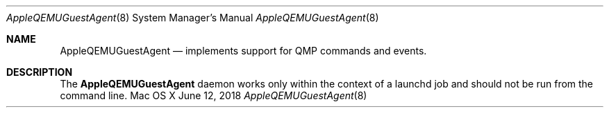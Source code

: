 .\" Copyright (c) 2018 Apple Computer, Inc. All rights reserved.
.\"
.\"     @(#)AppleQEMUGuestAgent.8
.hlm 0
.Dd June 12, 2018
.Dt AppleQEMUGuestAgent 8
.Os "Mac OS X"
.Sh NAME
.Nm AppleQEMUGuestAgent
.Nd implements support for QMP commands and events.
.Sh DESCRIPTION
The
.Nm
daemon works only within the context of a launchd job and should not be run from the command line.
